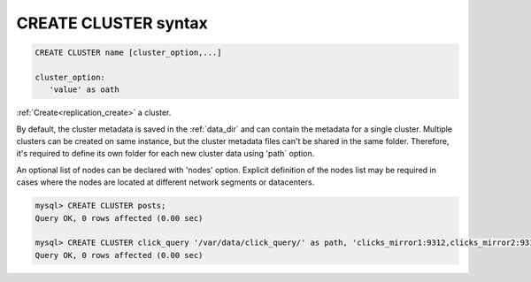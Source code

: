 .. _create_cluster_syntax:

CREATE CLUSTER syntax
---------------------

.. code-block:: none


    CREATE CLUSTER name [cluster_option,...] 
	
    cluster_option:
       'value' as oath


:ref:`Create<replication_create>` a cluster.

By default, the cluster metadata is saved in the :ref:`data_dir` and can contain the metadata for a single cluster.
Multiple clusters can be created on same instance, but the cluster metadata files can't be shared in the same folder.
Therefore, it's required to define its own folder for each new cluster data using 'path` option.

An optional list of nodes can be declared with 'nodes' option. Explicit definition of the nodes list may be required in cases where the nodes are located 
at different network segments or datacenters.


.. code-block:: mysql

    mysql> CREATE CLUSTER posts;
    Query OK, 0 rows affected (0.00 sec)
    
    mysql> CREATE CLUSTER click_query '/var/data/click_query/' as path, 'clicks_mirror1:9312,clicks_mirror2:9312,clicks_mirror3:9312' as nodes;
    Query OK, 0 rows affected (0.00 sec)

